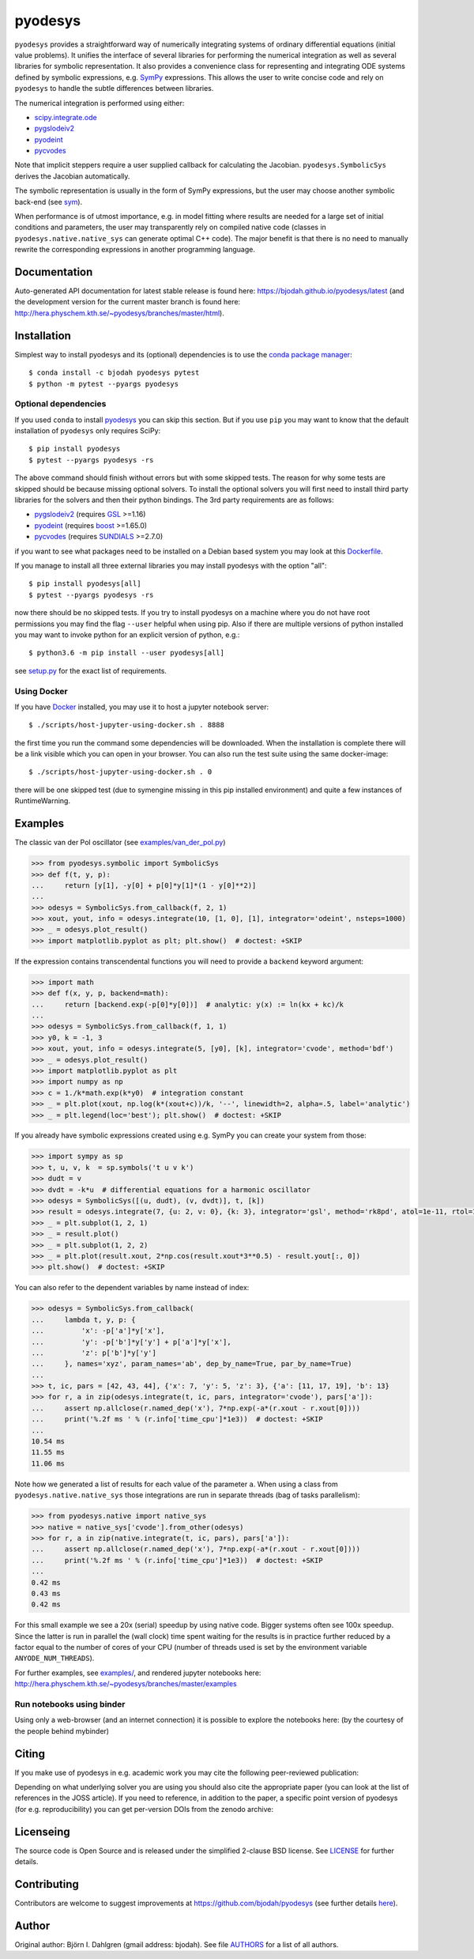 pyodesys
========

.. image:: http://hera.physchem.kth.se:8090/api/badges/bjodah/pyodesys/status.svg
   :target: http://hera.physchem.kth.se:8090/bjodah/pyodesys
   :alt: Build status on Drone
.. image:: https://circleci.com/gh/bjodah/pyodesys.svg?style=svg
   :target: https://circleci.com/gh/bjodah/pyodesys
   :alt: Build status on CircleCI
.. image:: https://img.shields.io/pypi/v/pyodesys.svg
   :target: https://pypi.python.org/pypi/pyodesys
   :alt: PyPI version
.. image:: https://img.shields.io/badge/python-3.6,3.7-blue.svg
   :target: https://www.python.org/
   :alt: Python version
.. image:: https://img.shields.io/pypi/l/pyodesys.svg
   :target: https://github.com/bjodah/pyodesys/blob/master/LICENSE
   :alt: License
.. image:: http://img.shields.io/badge/benchmarked%20by-asv-green.svg?style=flat
   :target: http://hera.physchem.kth.se/~pyodesys/benchmarks
   :alt: airspeedvelocity
.. image:: http://hera.physchem.kth.se/~pyodesys/branches/master/htmlcov/coverage.svg
   :target: http://hera.physchem.kth.se/~pyodesys/branches/master/htmlcov
   :alt: coverage
.. image:: http://joss.theoj.org/papers/10.21105/joss.00490/status.svg
   :target: https://doi.org/10.21105/joss.00490
   :alt: Journal of Open Source Software DOI

``pyodesys`` provides a straightforward way
of numerically integrating systems of ordinary differential equations (initial value problems).
It unifies the interface of several libraries for performing the numerical integration as well as
several libraries for symbolic representation. It also provides a convenience class for 
representing and integrating ODE systems defined by symbolic expressions, e.g. `SymPy <http://www.sympy.org>`_
expressions. This allows the user to write concise code and rely on ``pyodesys`` to handle the subtle differences
between libraries.

The numerical integration is performed using either:

- `scipy.integrate.ode <http://docs.scipy.org/doc/scipy/reference/generated/scipy.integrate.ode.html>`_
- pygslodeiv2_
- pyodeint_
- pycvodes_

.. _pygslodeiv2: https://github.com/bjodah/pygslodeiv2 
.. _pyodeint: https://github.com/bjodah/pyodeint
.. _pycvodes: https://github.com/bjodah/pycvodes


Note that implicit steppers require a user supplied callback for calculating the Jacobian.
``pyodesys.SymbolicSys`` derives the Jacobian automatically.

The symbolic representation is usually in the form of SymPy expressions, but the user may
choose another symbolic back-end (see `sym <https://github.com/bjodah/sym>`_).

When performance is of utmost importance, e.g. in model fitting where results are needed
for a large set of initial conditions and parameters, the user may transparently
rely on compiled native code (classes in ``pyodesys.native.native_sys`` can generate optimal C++ code).
The major benefit is that there is no need to manually rewrite the corresponding expressions in another
programming language.

Documentation
-------------
Auto-generated API documentation for latest stable release is found here:
`<https://bjodah.github.io/pyodesys/latest>`_
(and the development version for the current master branch is found here:
`<http://hera.physchem.kth.se/~pyodesys/branches/master/html>`_).


Installation
------------
Simplest way to install pyodesys and its (optional) dependencies is to use the
`conda package manager <http://conda.pydata.org/docs/>`_:

::

   $ conda install -c bjodah pyodesys pytest
   $ python -m pytest --pyargs pyodesys

Optional dependencies
~~~~~~~~~~~~~~~~~~~~~
If you used ``conda`` to install pyodesys_ you can skip this section.
But if you use ``pip`` you may want to know that the default installation
of ``pyodesys`` only requires SciPy::

   $ pip install pyodesys
   $ pytest --pyargs pyodesys -rs

The above command should finish without errors but with some skipped tests.
The reason for why some tests are skipped should be because missing optional solvers.
To install the optional solvers you will first need to install third party libraries for
the solvers and then their python bindings. The 3rd party requirements are as follows:

- pygslodeiv2_ (requires GSL_ >=1.16)
- pyodeint_ (requires boost_ >=1.65.0)
- pycvodes_ (requires SUNDIALS_ >=2.7.0)

.. _GSL: https://www.gnu.org/software/gsl/
.. _boost: http://www.boost.org/
.. _SUNDIALS: https://computation.llnl.gov/projects/sundials

if you want to see what packages need to be installed on a Debian based system you may look at this
`Dockerfile <scripts/environment/Dockerfile>`_.

If you manage to install all three external libraries you may install pyodesys with the option "all"::

  $ pip install pyodesys[all]
  $ pytest --pyargs pyodesys -rs

now there should be no skipped tests. If you try to install pyodesys on a machine where you do not have
root permissions you may find the flag ``--user`` helpful when using pip. Also if there are multiple
versions of python installed you may want to invoke python for an explicit version of python, e.g.::

  $ python3.6 -m pip install --user pyodesys[all]

see `setup.py <setup.py>`_ for the exact list of requirements.

Using Docker
~~~~~~~~~~~~
If you have `Docker <https://www.docker.com>`_ installed, you may use it to host a jupyter
notebook server::

  $ ./scripts/host-jupyter-using-docker.sh . 8888

the first time you run the command some dependencies will be downloaded. When the installation
is complete there will be a link visible which you can open in your browser. You can also run
the test suite using the same docker-image::

  $ ./scripts/host-jupyter-using-docker.sh . 0

there will be one skipped test (due to symengine missing in this pip installed environment) and
quite a few instances of RuntimeWarning.

Examples
--------
The classic van der Pol oscillator (see `examples/van_der_pol.py <examples/van_der_pol.py>`_)

.. code:: python

   >>> from pyodesys.symbolic import SymbolicSys
   >>> def f(t, y, p):
   ...     return [y[1], -y[0] + p[0]*y[1]*(1 - y[0]**2)]
   ... 
   >>> odesys = SymbolicSys.from_callback(f, 2, 1)
   >>> xout, yout, info = odesys.integrate(10, [1, 0], [1], integrator='odeint', nsteps=1000)
   >>> _ = odesys.plot_result()
   >>> import matplotlib.pyplot as plt; plt.show()  # doctest: +SKIP

.. image:: https://raw.githubusercontent.com/bjodah/pyodesys/master/examples/van_der_pol.png

If the expression contains transcendental functions you will need to provide a ``backend`` keyword argument:

.. code:: python

   >>> import math
   >>> def f(x, y, p, backend=math):
   ...     return [backend.exp(-p[0]*y[0])]  # analytic: y(x) := ln(kx + kc)/k
   ... 
   >>> odesys = SymbolicSys.from_callback(f, 1, 1)
   >>> y0, k = -1, 3
   >>> xout, yout, info = odesys.integrate(5, [y0], [k], integrator='cvode', method='bdf')
   >>> _ = odesys.plot_result()
   >>> import matplotlib.pyplot as plt
   >>> import numpy as np
   >>> c = 1./k*math.exp(k*y0)  # integration constant
   >>> _ = plt.plot(xout, np.log(k*(xout+c))/k, '--', linewidth=2, alpha=.5, label='analytic')
   >>> _ = plt.legend(loc='best'); plt.show()  # doctest: +SKIP

.. image:: https://raw.githubusercontent.com/bjodah/pyodesys/master/examples/lnx.png

If you already have symbolic expressions created using e.g. SymPy you can create your system from those:

.. code:: python

   >>> import sympy as sp
   >>> t, u, v, k  = sp.symbols('t u v k')
   >>> dudt = v
   >>> dvdt = -k*u  # differential equations for a harmonic oscillator
   >>> odesys = SymbolicSys([(u, dudt), (v, dvdt)], t, [k])
   >>> result = odesys.integrate(7, {u: 2, v: 0}, {k: 3}, integrator='gsl', method='rk8pd', atol=1e-11, rtol=1e-12)
   >>> _ = plt.subplot(1, 2, 1)
   >>> _ = result.plot()
   >>> _ = plt.subplot(1, 2, 2)
   >>> _ = plt.plot(result.xout, 2*np.cos(result.xout*3**0.5) - result.yout[:, 0])
   >>> plt.show()  # doctest: +SKIP

.. image:: https://raw.githubusercontent.com/bjodah/pyodesys/master/examples/harmonic.png

You can also refer to the dependent variables by name instead of index:

.. code:: python

   >>> odesys = SymbolicSys.from_callback(
   ...     lambda t, y, p: {
   ...         'x': -p['a']*y['x'],
   ...         'y': -p['b']*y['y'] + p['a']*y['x'],
   ...         'z': p['b']*y['y']
   ...     }, names='xyz', param_names='ab', dep_by_name=True, par_by_name=True)
   ... 
   >>> t, ic, pars = [42, 43, 44], {'x': 7, 'y': 5, 'z': 3}, {'a': [11, 17, 19], 'b': 13}
   >>> for r, a in zip(odesys.integrate(t, ic, pars, integrator='cvode'), pars['a']):
   ...     assert np.allclose(r.named_dep('x'), 7*np.exp(-a*(r.xout - r.xout[0])))
   ...     print('%.2f ms ' % (r.info['time_cpu']*1e3))  # doctest: +SKIP
   ... 
   10.54 ms
   11.55 ms
   11.06 ms

Note how we generated a list of results for each value of the parameter ``a``. When using a class
from ``pyodesys.native.native_sys`` those integrations are run in separate threads (bag of tasks
parallelism):

.. code:: python

   >>> from pyodesys.native import native_sys
   >>> native = native_sys['cvode'].from_other(odesys)
   >>> for r, a in zip(native.integrate(t, ic, pars), pars['a']):
   ...     assert np.allclose(r.named_dep('x'), 7*np.exp(-a*(r.xout - r.xout[0])))
   ...     print('%.2f ms ' % (r.info['time_cpu']*1e3))  # doctest: +SKIP
   ... 
   0.42 ms
   0.43 ms
   0.42 ms

For this small example we see a 20x (serial) speedup by using native code. Bigger systems often see 100x speedup.
Since the latter is run in parallel the (wall clock) time spent waiting for the results is in practice
further reduced by a factor equal to the number of cores of your CPU (number of threads used is set by
the environment variable ``ANYODE_NUM_THREADS``).

For further examples, see `examples/ <https://github.com/bjodah/pyodesys/tree/master/examples>`_, and rendered
jupyter notebooks here: `<http://hera.physchem.kth.se/~pyodesys/branches/master/examples>`_

Run notebooks using binder
~~~~~~~~~~~~~~~~~~~~~~~~~~
Using only a web-browser (and an internet connection) it is possible to explore the
notebooks here: (by the courtesy of the people behind mybinder)

.. image:: http://mybinder.org/badge.svg
   :target: https://mybinder.org/v2/gh/bjodah/pyodesys/v0.11.6?filepath=index.ipynb
   :alt: Binder


Citing
------
If you make use of pyodesys in e.g. academic work you may cite the following peer-reviewed publication:

.. image:: http://joss.theoj.org/papers/10.21105/joss.00490/status.svg
   :target: https://doi.org/10.21105/joss.00490
   :alt: Journal of Open Source Software DOI

Depending on what underlying solver you are using you should also cite the appropriate paper
(you can look at the list of references in the JOSS article). If you need to reference,
in addition to the paper, a specific point version of pyodesys (for e.g. reproducibility)
you can get per-version DOIs from the zenodo archive:

.. image:: https://zenodo.org/badge/43131469.svg
   :target: https://zenodo.org/badge/latestdoi/43131469
   :alt: Zenodo DOI


Licenseing
----------
The source code is Open Source and is released under the simplified 2-clause BSD license. See `LICENSE <LICENSE>`_ for further details.

Contributing
------------
Contributors are welcome to suggest improvements at https://github.com/bjodah/pyodesys (see further details `here <CONTRIBUTORS.rst>`_).

Author
------
Original author: Björn I. Dahlgren (gmail address: bjodah).
See file `AUTHORS <AUTHORS>`_ for a list of all authors.
